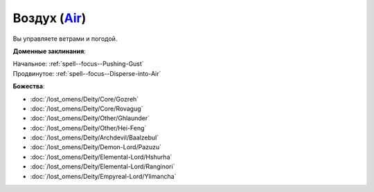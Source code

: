 .. title:: Домен воздуха (Air Domain)

.. rst-class:: domain
.. _Domain--Air:

Воздух (`Air <https://2e.aonprd.com/Domains.aspx?ID=2>`_)
=============================================================================================================

Вы управляете ветрами и погодой.

**Доменные заклинания**:

| Начальное: :ref:`spell--focus--Pushing-Gust`
| Продвинутое: :ref:`spell--focus--Disperse-into-Air`


**Божества**:

* :doc:`/lost_omens/Deity/Core/Gozreh`
* :doc:`/lost_omens/Deity/Core/Rovagug`
* :doc:`/lost_omens/Deity/Other/Ghlaunder`
* :doc:`/lost_omens/Deity/Other/Hei-Feng`
* :doc:`/lost_omens/Deity/Archdevil/Baalzebul`
* :doc:`/lost_omens/Deity/Demon-Lord/Pazuzu`
* :doc:`/lost_omens/Deity/Elemental-Lord/Hshurha`
* :doc:`/lost_omens/Deity/Elemental-Lord/Ranginori`
* :doc:`/lost_omens/Deity/Empyreal-Lord/Ylimancha`
